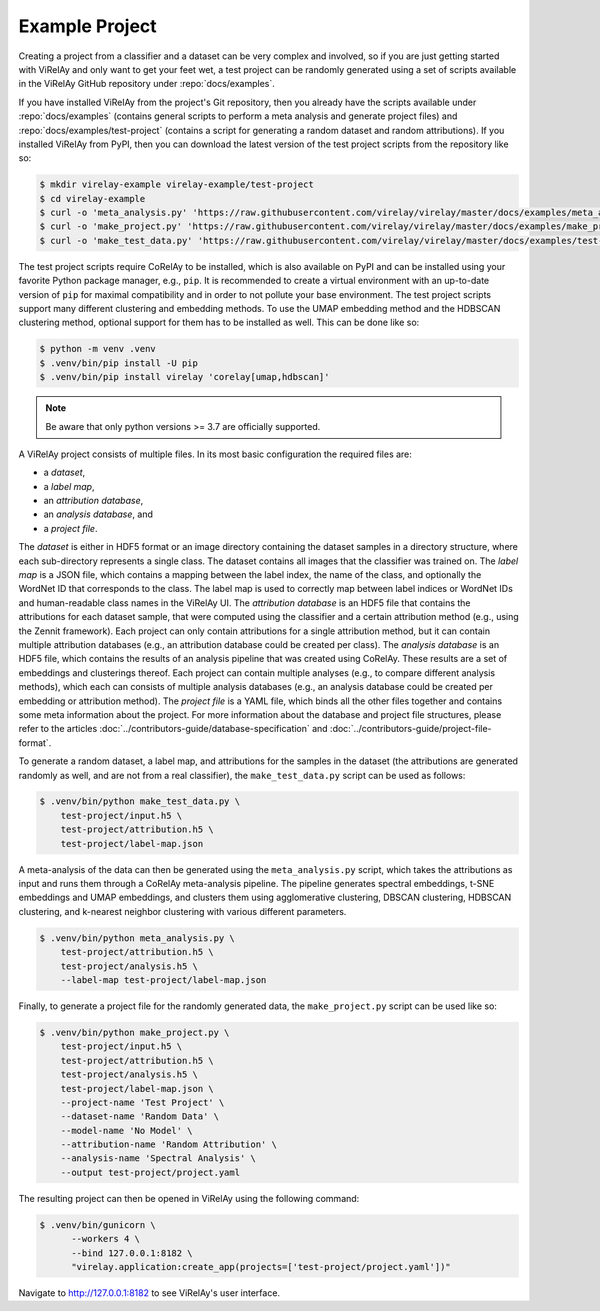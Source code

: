 ===============
Example Project
===============

Creating a project from a classifier and a dataset can be very complex and involved, so if you are just getting started with ViRelAy and only want to get your feet wet, a test project can be randomly generated using a set of scripts available in the ViRelAy GitHub repository under :repo:`docs/examples`.

If you have installed ViRelAy from the project's Git repository, then you already have the scripts available under :repo:`docs/examples` (contains general scripts to perform a meta analysis and generate project files) and :repo:`docs/examples/test-project` (contains a script for generating a random dataset and random attributions). If you installed ViRelAy from PyPI, then you can download the latest version of the test project scripts from the repository like so:

.. code-block:: console

    $ mkdir virelay-example virelay-example/test-project
    $ cd virelay-example
    $ curl -o 'meta_analysis.py' 'https://raw.githubusercontent.com/virelay/virelay/master/docs/examples/meta_analysis.py'
    $ curl -o 'make_project.py' 'https://raw.githubusercontent.com/virelay/virelay/master/docs/examples/make_project.py'
    $ curl -o 'make_test_data.py' 'https://raw.githubusercontent.com/virelay/virelay/master/docs/examples/test-project/make_test_data.py'

The test project scripts require CoRelAy to be installed, which is also available on PyPI and can be installed using your favorite Python package manager, e.g., ``pip``. It is recommended to create a virtual environment with an up-to-date version of ``pip`` for maximal compatibility and in order to not pollute your base environment. The test project scripts support many different clustering and embedding methods. To use the UMAP embedding method and the HDBSCAN clustering method, optional support for them has to be installed as well. This can be done like so:

.. code-block:: console

    $ python -m venv .venv
    $ .venv/bin/pip install -U pip
    $ .venv/bin/pip install virelay 'corelay[umap,hdbscan]'

.. note::

    Be aware that only python versions >= 3.7 are officially supported.

A ViRelAy project consists of multiple files. In its most basic configuration
the required files are:

* a *dataset*,
* a *label map*,
* an *attribution database*,
* an *analysis database*, and
* a *project file*.

The *dataset* is either in HDF5 format or an image directory containing the dataset samples in a directory structure, where each sub-directory represents a single class. The dataset contains all images that the classifier was trained on. The *label map* is a JSON file, which contains a mapping between the label index, the name of the class, and optionally the WordNet ID that corresponds to the class. The label map is used to correctly map between label indices or WordNet IDs and human-readable class names in the ViRelAy UI. The *attribution database* is an HDF5 file that contains the attributions for each dataset sample, that were computed using the classifier and a certain attribution method (e.g., using the Zennit framework). Each project can only contain attributions for a single attribution method, but it can contain multiple attribution databases (e.g., an attribution database could be created per class). The *analysis database* is an HDF5 file, which contains the results of an analysis pipeline that was created using CoRelAy. These results are a set of embeddings and clusterings thereof. Each project can contain multiple analyses (e.g., to compare different analysis methods), which each can consists of multiple analysis databases (e.g., an analysis database could be created per embedding or attribution method). The *project file* is a YAML file, which binds all the other files together and contains some meta information about the project. For more information about the database and project file structures, please refer to the articles :doc:`../contributors-guide/database-specification` and :doc:`../contributors-guide/project-file-format`.

To generate a random dataset, a label map, and attributions for the samples in the dataset (the attributions are generated randomly as well, and are not from a real classifier), the ``make_test_data.py`` script can be used as follows:

.. code-block:: console

    $ .venv/bin/python make_test_data.py \
        test-project/input.h5 \
        test-project/attribution.h5 \
        test-project/label-map.json

A meta-analysis of the data can then be generated using the ``meta_analysis.py`` script, which takes the attributions as input and runs them through a CoRelAy meta-analysis pipeline. The pipeline generates spectral embeddings, t-SNE embeddings and UMAP embeddings, and clusters them using agglomerative clustering, DBSCAN clustering, HDBSCAN clustering, and k-nearest neighbor clustering with various different parameters.

.. code-block:: console

    $ .venv/bin/python meta_analysis.py \
        test-project/attribution.h5 \
        test-project/analysis.h5 \
        --label-map test-project/label-map.json

Finally, to generate a project file for the randomly generated data, the ``make_project.py`` script can be used like so:

.. code-block:: console

    $ .venv/bin/python make_project.py \
        test-project/input.h5 \
        test-project/attribution.h5 \
        test-project/analysis.h5 \
        test-project/label-map.json \
        --project-name 'Test Project' \
        --dataset-name 'Random Data' \
        --model-name 'No Model' \
        --attribution-name 'Random Attribution' \
        --analysis-name 'Spectral Analysis' \
        --output test-project/project.yaml

The resulting project can then be opened in ViRelAy using the following command:

.. code-block:: console

    $ .venv/bin/gunicorn \
          --workers 4 \
          --bind 127.0.0.1:8182 \
          "virelay.application:create_app(projects=['test-project/project.yaml'])"

Navigate to http://127.0.0.1:8182 to see ViRelAy's user interface.
